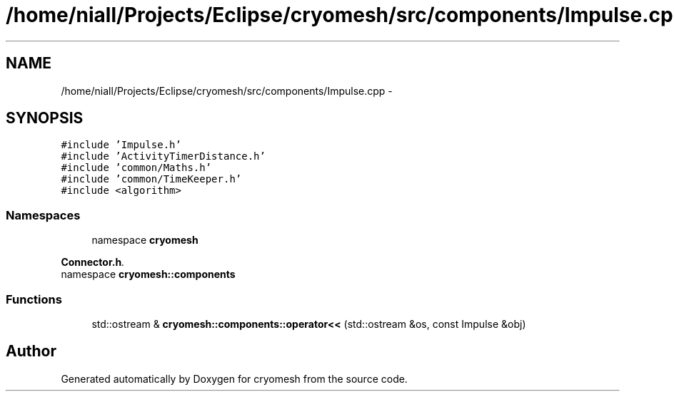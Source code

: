 .TH "/home/niall/Projects/Eclipse/cryomesh/src/components/Impulse.cpp" 3 "Fri Apr 1 2011" "cryomesh" \" -*- nroff -*-
.ad l
.nh
.SH NAME
/home/niall/Projects/Eclipse/cryomesh/src/components/Impulse.cpp \- 
.SH SYNOPSIS
.br
.PP
\fC#include 'Impulse.h'\fP
.br
\fC#include 'ActivityTimerDistance.h'\fP
.br
\fC#include 'common/Maths.h'\fP
.br
\fC#include 'common/TimeKeeper.h'\fP
.br
\fC#include <algorithm>\fP
.br

.SS "Namespaces"

.in +1c
.ti -1c
.RI "namespace \fBcryomesh\fP"
.br
.PP

.RI "\fI\fBConnector.h\fP. \fP"
.ti -1c
.RI "namespace \fBcryomesh::components\fP"
.br
.in -1c
.SS "Functions"

.in +1c
.ti -1c
.RI "std::ostream & \fBcryomesh::components::operator<<\fP (std::ostream &os, const Impulse &obj)"
.br
.in -1c
.SH "Author"
.PP 
Generated automatically by Doxygen for cryomesh from the source code.
